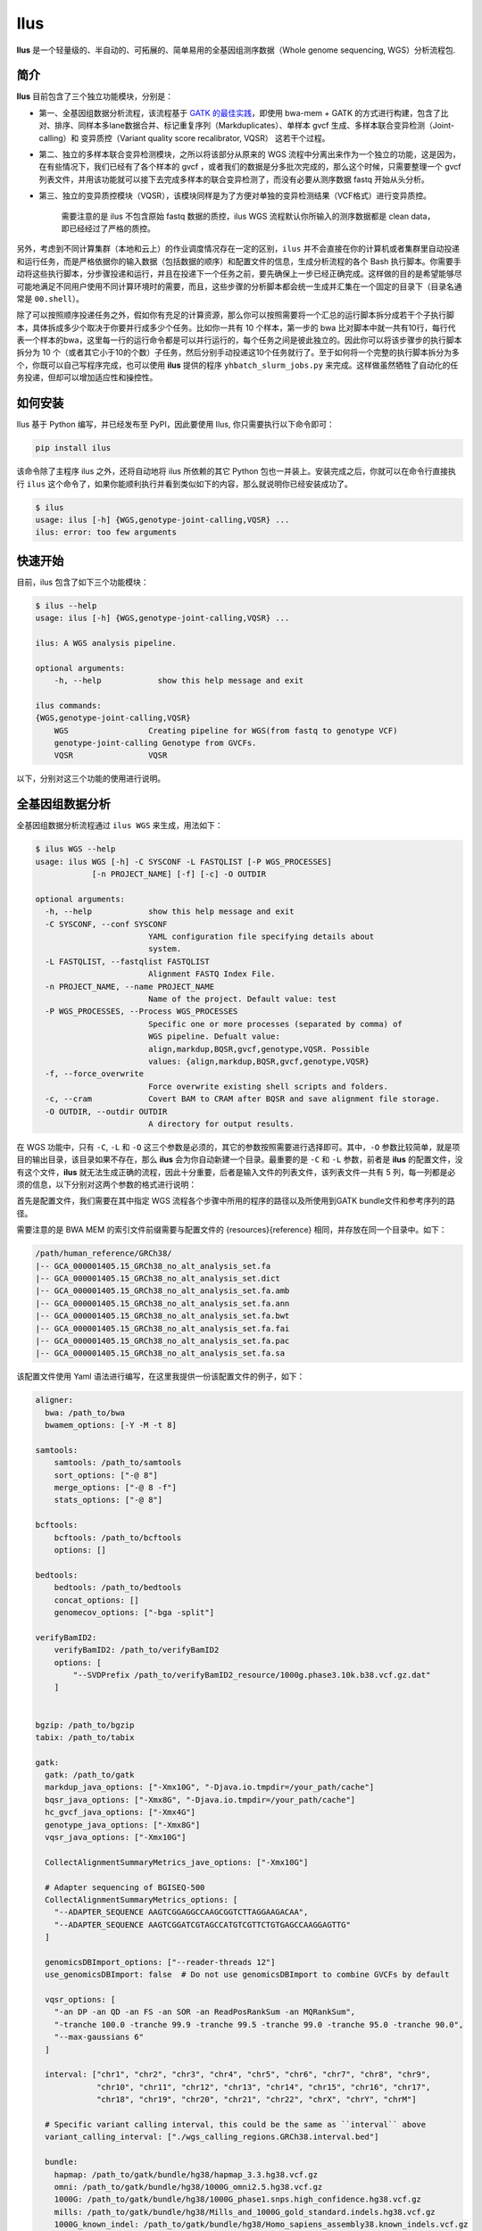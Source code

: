 Ilus
====

**Ilus** 是一个轻量级的、半自动的、可拓展的、简单易用的全基因组测序数据（Whole genome sequencing, WGS）分析流程包.

简介
----

**Ilus** 目前包含了三个独立功能模块，分别是：

* 第一、全基因组数据分析流程，该流程基于 `GATK 的最佳实践 <https://gatk.broadinstitute.org/hc/en-us/sections/360007226651-Best-Practices-Workflows>`_，即使用 bwa-mem + GATK 的方式进行构建，包含了比对、排序、同样本多lane数据合并、标记重复序列（Markduplicates）、单样本 gvcf 生成、多样本联合变异检测（Joint-calling）和 变异质控（Variant quality score recalibrator, VQSR） 这若干个过程。
* 第二、独立的多样本联合变异检测模块，之所以将该部分从原来的 WGS 流程中分离出来作为一个独立的功能，这是因为，在有些情况下，我们已经有了各个样本的 gvcf ，或者我们的数据是分多批次完成的，那么这个时候，只需要整理一个 gvcf 列表文件，并用该功能就可以接下去完成多样本的联合变异检测了，而没有必要从测序数据 fastq 开始从头分析。
* 第三、独立的变异质控模块（VQSR），该模块同样是为了方便对单独的变异检测结果（VCF格式）进行变异质控。


    需要注意的是 ilus 不包含原始 fastq 数据的质控，ilus WGS 流程默认你所输入的测序数据都是 clean data， 即已经经过了严格的质控。

另外，考虑到不同计算集群（本地和云上）的作业调度情况存在一定的区别，``ilus`` 并不会直接在你的计算机或者集群里自动投递和运行任务，而是严格依据你的输入数据（包括数据的顺序）和配置文件的信息，生成分析流程的各个 Bash 执行脚本。你需要手动将这些执行脚本，分步骤投递和运行，并且在投递下一个任务之前，要先确保上一步已经正确完成。这样做的目的是希望能够尽可能地满足不同用户使用不同计算环境时的需要，而且，这些步骤的分析脚本都会统一生成并汇集在一个固定的目录下（目录名通常是 ``00.shell``）。

除了可以按照顺序投递任务之外，假如你有充足的计算资源，那么你可以按照需要将一个汇总的运行脚本拆分成若干个子执行脚本，具体拆成多少个取决于你要并行成多少个任务。比如你一共有 10 个样本，第一步的 bwa 比对脚本中就一共有10行，每行代表一个样本的bwa，这里每一行的运行命令都是可以并行运行的，每个任务之间是彼此独立的。因此你可以将该步骤步的执行脚本拆分为 10 个（或者其它小于10的个数）子任务，然后分别手动投递这10个任务就行了。至于如何将一个完整的执行脚本拆分为多个，你既可以自己写程序完成，也可以使用 **ilus** 提供的程序 ``yhbatch_slurm_jobs.py`` 来完成。这样做虽然牺牲了自动化的任务投递，但却可以增加适应性和操控性。



如何安装
-------

Ilus 基于 Python 编写，并已经发布至 PyPI，因此要使用 Ilus, 你只需要执行以下命令即可：

.. code:: bash

    pip install ilus

该命令除了主程序 ilus 之外，还将自动地将 ilus 所依赖的其它 Python 包也一并装上。安装完成之后，你就可以在命令行直接执行 ``ilus`` 这个命令了，如果你能顺利执行并看到类似如下的内容，那么就说明你已经安装成功了。


.. code:: bash

    $ ilus
    usage: ilus [-h] {WGS,genotype-joint-calling,VQSR} ...
    ilus: error: too few arguments


快速开始
-------

目前，ilus 包含了如下三个功能模块：

.. code:: bash

    $ ilus --help
    usage: ilus [-h] {WGS,genotype-joint-calling,VQSR} ...

    ilus: A WGS analysis pipeline.

    optional arguments:
        -h, --help            show this help message and exit

    ilus commands:
    {WGS,genotype-joint-calling,VQSR}
        WGS                 Creating pipeline for WGS(from fastq to genotype VCF)
        genotype-joint-calling Genotype from GVCFs.
        VQSR                VQSR

以下，分别对这三个功能的使用进行说明。

全基因组数据分析
--------------

全基因组数据分析流程通过 ``ilus WGS`` 来生成，用法如下：

.. code:: bash

    $ ilus WGS --help
    usage: ilus WGS [-h] -C SYSCONF -L FASTQLIST [-P WGS_PROCESSES]
                [-n PROJECT_NAME] [-f] [-c] -O OUTDIR

    optional arguments:
      -h, --help            show this help message and exit
      -C SYSCONF, --conf SYSCONF
                            YAML configuration file specifying details about
                            system.
      -L FASTQLIST, --fastqlist FASTQLIST
                            Alignment FASTQ Index File.
      -n PROJECT_NAME, --name PROJECT_NAME
                            Name of the project. Default value: test
      -P WGS_PROCESSES, --Process WGS_PROCESSES
                            Specific one or more processes (separated by comma) of
                            WGS pipeline. Defualt value:
                            align,markdup,BQSR,gvcf,genotype,VQSR. Possible
                            values: {align,markdup,BQSR,gvcf,genotype,VQSR}
      -f, --force_overwrite
                            Force overwrite existing shell scripts and folders.
      -c, --cram            Covert BAM to CRAM after BQSR and save alignment file storage.
      -O OUTDIR, --outdir OUTDIR
                            A directory for output results.


在 WGS 功能中，只有 ``-C``, ``-L`` 和 ``-O`` 这三个参数是必须的，其它的参数按照需要进行选择即可。其中，``-O`` 参数比较简单，就是项目的输出目录，该目录如果不存在，那么 **ilus** 会为你自动新建一个目录。最重要的是 ``-C`` 和 ``-L`` 参数，前者是 **ilus** 的配置文件，没有这个文件，**ilus** 就无法生成正确的流程，因此十分重要，后者是输入文件的列表文件，该列表文件一共有 5 列，每一列都是必须的信息，以下分别对这两个参数的格式进行说明：

首先是配置文件，我们需要在其中指定 WGS 流程各个步骤中所用的程序的路径以及所使用到GATK bundle文件和参考序列的路径。

需要注意的是 BWA MEM 的索引文件前缀需要与配置文件的 {resources}{reference} 相同，并存放在同一个目录中。如下：

.. code:: bash

    /path/human_reference/GRCh38/
    |-- GCA_000001405.15_GRCh38_no_alt_analysis_set.fa
    |-- GCA_000001405.15_GRCh38_no_alt_analysis_set.dict
    |-- GCA_000001405.15_GRCh38_no_alt_analysis_set.fa.amb
    |-- GCA_000001405.15_GRCh38_no_alt_analysis_set.fa.ann
    |-- GCA_000001405.15_GRCh38_no_alt_analysis_set.fa.bwt
    |-- GCA_000001405.15_GRCh38_no_alt_analysis_set.fa.fai
    |-- GCA_000001405.15_GRCh38_no_alt_analysis_set.fa.pac
    |-- GCA_000001405.15_GRCh38_no_alt_analysis_set.fa.sa


该配置文件使用 Yaml 语法进行编写，在这里我提供一份该配置文件的例子，如下：

.. code:: bash

    aligner:
      bwa: /path_to/bwa
      bwamem_options: [-Y -M -t 8]

    samtools:
        samtools: /path_to/samtools
        sort_options: ["-@ 8"]
        merge_options: ["-@ 8 -f"]
        stats_options: ["-@ 8"]

    bcftools:
        bcftools: /path_to/bcftools
        options: []

    bedtools:
        bedtools: /path_to/bedtools
        concat_options: []
        genomecov_options: ["-bga -split"]

    verifyBamID2:
        verifyBamID2: /path_to/verifyBamID2
        options: [
            "--SVDPrefix /path_to/verifyBamID2_resource/1000g.phase3.10k.b38.vcf.gz.dat"
        ]


    bgzip: /path_to/bgzip
    tabix: /path_to/tabix

    gatk:
      gatk: /path_to/gatk
      markdup_java_options: ["-Xmx10G", "-Djava.io.tmpdir=/your_path/cache"]
      bqsr_java_options: ["-Xmx8G", "-Djava.io.tmpdir=/your_path/cache"]
      hc_gvcf_java_options: ["-Xmx4G"]
      genotype_java_options: ["-Xmx8G"]
      vqsr_java_options: ["-Xmx10G"]

      CollectAlignmentSummaryMetrics_jave_options: ["-Xmx10G"]

      # Adapter sequencing of BGISEQ-500
      CollectAlignmentSummaryMetrics_options: [
        "--ADAPTER_SEQUENCE AAGTCGGAGGCCAAGCGGTCTTAGGAAGACAA",
        "--ADAPTER_SEQUENCE AAGTCGGATCGTAGCCATGTCGTTCTGTGAGCCAAGGAGTTG"
      ]

      genomicsDBImport_options: ["--reader-threads 12"]
      use_genomicsDBImport: false  # Do not use genomicsDBImport to combine GVCFs by default

      vqsr_options: [
        "-an DP -an QD -an FS -an SOR -an ReadPosRankSum -an MQRankSum",
        "-tranche 100.0 -tranche 99.9 -tranche 99.5 -tranche 99.0 -tranche 95.0 -tranche 90.0",
        "--max-gaussians 6"
      ]

      interval: ["chr1", "chr2", "chr3", "chr4", "chr5", "chr6", "chr7", "chr8", "chr9",
                 "chr10", "chr11", "chr12", "chr13", "chr14", "chr15", "chr16", "chr17",
                 "chr18", "chr19", "chr20", "chr21", "chr22", "chrX", "chrY", "chrM"]
      
      # Specific variant calling interval, this could be the same as ``interval`` above
      variant_calling_interval: ["./wgs_calling_regions.GRCh38.interval.bed"]

      bundle:
        hapmap: /path_to/gatk/bundle/hg38/hapmap_3.3.hg38.vcf.gz
        omni: /path_to/gatk/bundle/hg38/1000G_omni2.5.hg38.vcf.gz
        1000G: /path_to/gatk/bundle/hg38/1000G_phase1.snps.high_confidence.hg38.vcf.gz
        mills: /path_to/gatk/bundle/hg38/Mills_and_1000G_gold_standard.indels.hg38.vcf.gz
        1000G_known_indel: /path_to/gatk/bundle/hg38/Homo_sapiens_assembly38.known_indels.vcf.gz
        dbsnp: /path_to/gatk/bundle/hg38/Homo_sapiens_assembly38.dbsnp138.vcf.gz


    # Define resources to be used for individual programs on multicore machines.
    # These can be defined specifically for memory and processor availability.
    resources:
      reference: /path_to/human_reference/GRCh38/GCA_000001405.15_GRCh38_no_alt_analysis_set.fa


在该配置文件，对于 WGS 流程来说所必须的生信软件是：bwa、samtools，bcftools、bedtools、gatk、bgzip和tabix，文件中的 ``verifyBamID2`` 参数仅用于计算样本是否存在污染，并不是必填的参数，如果配置文件中没有这个参数，那么流程则不进行样本污染情况的计算。另外，所必须的数据则是：gatk bundle 和参考序列。


接着是 ``-L`` 输入文件，这是分析流程所必须的所有测序数据，各列的信息如下：

* [1] Sample ID 样本名
* [2] Read Group，使用bwa mem时通过 -R 参数指定的 read group)
* [3] Fastq1 路径
* [4] Fastq2 路径，如果是Single End测序，没有fastq2，则该列用空格代替
* [5] fastq 的 lane 编号

对于测序量比较大，含有多个 lane 数据的样本，或者同一个 lane 的数据被拆分成了多个，不需要人工合并，只需要依照如上信息按行编写好输入文件即可，同一个样本的数据在流程中会在适当的时候由程序自动对其进行合并。如下是一个输入文件的例子：

.. code:: bash

    #SAMPLE RGID    FASTQ1  FASTQ2  LANE
    HG002   "@RG\tID:CL100076190_L01\tPL:COMPLETE\tPU:CL100076190_L01_HG002\tLB:CL100076190_L01\tSM:HG002"  /path/HG002_NA24385_son/BGISEQ500/BGISEQ500_PCRfree_NA24385_CL100076190_L01_read_1.clean.fq.gz  /path/HG002_NA24385_son/BGISEQ500/BGISEQ500_PCRfree_NA24385_CL100076190_L01_read_2.clean.fq.gz  CL100076190_L01
    HG002   "@RG\tID:CL100076190_L02\tPL:COMPLETE\tPU:CL100076190_L02_HG002\tLB:CL100076190_L02\tSM:HG002"  /path/HG002_NA24385_son/BGISEQ500/BGISEQ500_PCRfree_NA24385_CL100076190_L02_read_1.clean.fq.gz  /path/HG002_NA24385_son/BGISEQ500/BGISEQ500_PCRfree_NA24385_CL100076190_L02_read_2.clean.fq.gz  CL100076190_L02
    HG003   "@RG\tID:CL100076246_L01\tPL:COMPLETE\tPU:CL100076246_L01_HG003\tLB:CL100076246_L01\tSM:HG003"  /path/HG003_NA24149_father/BGISEQ500/BGISEQ500_PCRfree_NA24149_CL100076246_L01_read_1.clean.fq.gz   /path/HG003_NA24149_father/BGISEQ500/BGISEQ500_PCRfree_NA24149_CL100076246_L01_read_2.clean.fq.gz   CL100076246_L01
    HG003   "@RG\tID:CL100076246_L02\tPL:COMPLETE\tPU:CL100076246_L02_HG003\tLB:CL100076246_L02\tSM:HG003"  /path/HG003_NA24149_father/BGISEQ500/BGISEQ500_PCRfree_NA24149_CL100076246_L02_read_1.clean.fq.gz   /path/HG003_NA24149_father/BGISEQ500/BGISEQ500_PCRfree_NA24149_CL100076246_L02_read_2.clean.fq.gz   CL100076246_L02
    HG004   "@RG\tID:CL100076266_L01\tPL:COMPLETE\tPU:CL100076266_L01_HG004\tLB:CL100076266_L01\tSM:HG004"  /path/HG004_NA24143_mother/BGISEQ500/BGISEQ500_PCRfree_NA24143_CL100076266_L01_read_1.clean.fq.gz   /path/HG004_NA24143_mother/BGISEQ500/BGISEQ500_PCRfree_NA24143_CL100076266_L01_read_2.clean.fq.gz   CL100076266_L01
    HG004   "@RG\tID:CL100076266_L02\tPL:COMPLETE\tPU:CL100076266_L02_HG004\tLB:CL100076266_L02\tSM:HG004"  /path/HG004_NA24143_mother/BGISEQ500/BGISEQ500_PCRfree_NA24143_CL100076266_L02_read_1.clean.fq.gz   /path/HG004_NA24143_mother/BGISEQ500/BGISEQ500_PCRfree_NA24143_CL100076266_L02_read_2.clean.fq.gz   CL100076266_L02
    HG005   "@RG\tID:CL100076244_L01\tPL:COMPLETE\tPU:CL100076244_L01_HG005\tLB:CL100076244_L01\tSM:HG005"  /path/HG005_NA24631_son/BGISEQ500/BGISEQ500_PCRfree_NA24631_CL100076244_L01_read_1.clean.fq.gz  /path/HG005_NA24631_son/BGISEQ500/BGISEQ500_PCRfree_NA24631_CL100076244_L01_read_2.clean.fq.gz  CL100076244_L01

以下是一些使用 **ilus** 生成 WGS 分析流程的例子。


**例子1：从头开始执行 WGS 流程**

.. code:: bash

    $ ilus WGS -c -n my_wgs -C ilus_sys.yaml -L input.list -O ./output

这个命令的意思是，依据 ``ilus_sys.yaml`` 和 ``input.list`` 在输出目录 ``output`` 生成名为 （-n）``my_wgs`` 的 WGS 分析流程，并将最后的比对数据从 BAM 转为 CRAM (-c)。输出目录 ``output`` 有 4 个文件夹（如下），用于存放由 WGS 分析流程产生的各类数据。

.. code:: bash
    
    00.shell/
    01.alignment/
    02.gvcf/
    03.genotype/

从文件夹的名字，我们也可以了解到各个目录的具体作用。比如 ``00.shell`` 目录存放的是流程各个步骤的执行脚本和日志文件的目录：

.. code:: bash

    /00.shell
    ├── loginfo
    │   ├── 01.alignment
    │   ├── 01.alignment.e.log.list
    │   ├── 01.alignment.o.log.list
    │   ├── 02.markdup
    │   ├── 02.markdup.e.log.list
    │   ├── 02.markdup.o.log.list
    │   ├── 03.BQSR
    │   ├── 03.BQSR.e.log.list
    │   ├── 03.BQSR.o.log.list
    │   ├── 04.gvcf
    │   ├── 04.gvcf.e.log.list
    │   ├── 04.gvcf.o.log.list
    │   ├── 05.genotype
    │   ├── 05.genotype.e.log.list
    │   ├── 05.genotype.o.log.list
    │   ├── 06.VQSR
    │   ├── 06.VQSR.e.log.list
    │   └── 06.VQSR.o.log.list
    ├── my_wgs.step1.bwa.sh
    ├── my_wgs.step2.markdup.sh
    ├── my_wgs.step3.bqsr.sh
    ├── my_wgs.step4.gvcf.sh
    ├── my_wgs.step5.genotype.sh
    └── my_wgs.step6.VQSR.sh


我们依照从 step1 到 step6执行流程即可。loginfo目录记录了各个步骤各个样本的运行状态，我们可以检查各个步骤的 .o.log.list 日志文件，获得该样本是否成功结束的标记。如果成功结束了，那么在该日志文件的末尾会有一个 ``**[xx] xxxx done**`` 的标记。可以通过使用 **ilus** 提供的脚本 ``check_jobs_status.py`` 检查各个步骤是否已经全部顺利完成，如果有错那么该脚本会将未完成的任务输出，方便我们重新执行。用法为：

.. code:: bash

    $ python check_jobs_status.py loginfo/01.alignment.o.log.list > bwa.unfinish.list

如果任务都是成功结束的，那么该 list 文件为空，并输出 ``** All Jobs done **``。

**例子2：只执行 WGS 流程中某个/某些步骤**

有时候，我们并打算从头到尾完整地将 WGS 流程执行下去，比如我们只想执行从 fastq 比对到生成 gvcf 这个步骤，暂时不想执行 genotype joint-calling 和 VQSR，那么这个时候我们可以通过 ``-P`` 参数指定特定的步骤：

.. code:: bash

    $ ilus WGS -c -n my_wgs -C ilus_sys.yaml -L input.list -P align,markdup,BQSR,gvcf -O ./output


这样就只会生成从 bwa 到 gvcf 的 shell 脚本。

除此之外，当你发现 WGS 的某个步骤跑错了，需要重新更新时，你也可以用 ``-P`` 指定重跑特定的步骤。比如我想重生成 BQSR 这个步骤的运行脚本，那么就可以这样做：

.. code:: bash

    $ ilus WGS -c -n my_wgs -C ilus_sys.yaml -L input.list -P BQSR -O ./output

需要注意的是，**ilus** 为了节省项目的空间，只会为每一个样本保留 BQSR 之后的 BAM/CRAM 文件，因此，如果你想重新跑 BQSR 需要确定在 BQSR 前一步（即，markdup）的 BAM 文件是否已经被删除了，如果原先 **ilus** 在BQSR这一步没有正常结束的话，那么该 markdup 的 BAM 文件应该还会被保留着的，**ilus** 执行任务时具有“原子属性”，也就是说只有当所有步骤都成功结束时才会删除在之后的分析中完全不需要的文件。


genotype-joint-calling
----------------------

如果我们已经有了各个样本的 gvcf 需要从这些 gvcf 开始完成多样本的联合变异检测（Joint-calling），那么就可以使用 ``genotype-joint-calling`` 来实现。具体用法如下：

.. code:: bash

    $ ilus genotype-joint-calling --help
    usage: ilus genotype-joint-calling [-h] -C SYSCONF -L GVCFLIST
                                       [-n PROJECT_NAME] [--as_pipe_shell_order]
                                       [-f] -O OUTDIR

    optional arguments:
      -h, --help            show this help message and exit
      -C SYSCONF, --conf SYSCONF
                            YAML configuration file specifying details about
                            system.
      -L GVCFLIST, --gvcflist GVCFLIST
                            GVCFs file list. One gvcf_file per-row and the format
                            should looks like: [interval gvcf_file_path]. Column
                            [1] is a symbol which could represent the genome
                            region of the gvcf_file and column [2] should be the
                            path.
      -O OUTDIR, --outdir OUTDIR
                            A directory for output results.
      -n PROJECT_NAME, --name PROJECT_NAME
                            Name of the project. [test]
      --as_pipe_shell_order
                            Keep the shell name as the order of `WGS`.
      -f, --force           Force overwrite existing shell scripts and folders.


在 **ilus genotype-joint-calling** 中输入的 gvcf list 文件，由两列构成，第一列是该 gvcf 所在的区间或者染色体编号，第二列是该 gvcf 文件的路径，举个例子：

.. code:: bash

    $ ilus genotype-joint-calling -n my_project -C ilus_sys.yaml -L gvcf.list -O 03.genotype --as_pipe_shell_order

其中 ``gvcf.list`` 的格式类似如下：

.. code:: bash

    chr1    /path/sample1.chr1.g.vcf.gz
    chr1    /paht/sample2.chr1.g.vcf.gz
    chr2    /path/sample1.chr2.g.vcf.gz
    chr2    /path/sample2.chr2.g.vcf.gz
    ...
    chrM    /path/sample1.chrM.g.vcf.gz
    chrM    /path/sample2.chrM.g.vcf.gz

以上假设 gvcf.list 中只有两个样本。

参数 ``--as_pipe_shell_order`` 可加也可不加（默认是不加），它唯一的作用就是按照 **ilus WGS** 流程的方式输出执行脚本的名字，维持和 WGS 流程一样的次序。


VQSR
----

该功能仅用于生成基于 ``GATK VQSR`` 的执行脚本。我们如果已经有了 VCF 结果，现在只想单独对这个变异数据跑 VQSR 进行初步的质控，那么就可以使用这个模块，用法与 ``genotype-joint-calling`` 大同小异，如下：

.. code:: bash

    $ ilus VQSR --help
    usage: ilus VQSR [-h] -C SYSCONF -L VCFLIST [-n PROJECT_NAME]
                     [--as_pipe_shell_order] [-f] -O OUTDIR

    optional arguments:
      -h, --help            show this help message and exit
      -C SYSCONF, --conf SYSCONF
                            YAML configuration file specifying details about
                            system.
      -L VCFLIST, --vcflist VCFLIST
                            VCFs file list. One vcf_file per-row and the format
                            should looks like: [interval vcf_file_path]. Column
                            [1] is a symbol which could represent the genome
                            region of the vcf_file and column [2] should be the
                            path.
      -O OUTDIR, --outdir OUTDIR
                            A directory for output results.
      -n PROJECT_NAME, --name PROJECT_NAME
                            Name of the project. [test]
      --as_pipe_shell_order
                            Keep the shell name as the order of `WGS`.
      -f, --force           Force overwrite existing shell scripts and folders.

跟 ``genotype-joint-calling`` 相比不同的是，**ilus VQSR** 中的输入文件是 VCF 文件列表，并且每行只有一列，为 vcf 文件的路径，举个例子，如下：

.. code:: bash

    /path/chr1.vcf.gz
    /path/chr2.vcf.gz
    ...
    /path/chrM.vcf.gz

**ilus VQSR** 的其它参数与 ``genotype-joint-calling`` 相同，以下为一个完整的例子：

.. code:: bash

    $ ilus VQSR -C ilus_sys.yaml -L vcf.list -O 03.genotype --as_pipe_shell_order


